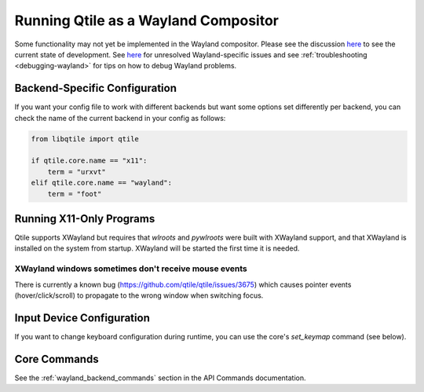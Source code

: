 =====================================
Running Qtile as a Wayland Compositor
=====================================

.. _wayland:

Some functionality may not yet be implemented in the Wayland compositor. Please
see the discussion `here <https://github.com/qtile/qtile/discussions/2409>`__ to
see the current state of development. See `here
<https://github.com/qtile/qtile/labels/Wayland>`__ for unresolved
Wayland-specific issues and see :ref:`troubleshooting <debugging-wayland>` for
tips on how to debug Wayland problems.

Backend-Specific Configuration
==============================

If you want your config file to work with different backends but want some
options set differently per backend, you can check the name of the current
backend in your config as follows:

.. code-block:: python

   from libqtile import qtile

   if qtile.core.name == "x11":
       term = "urxvt"
   elif qtile.core.name == "wayland":
       term = "foot"

Running X11-Only Programs
=========================

Qtile supports XWayland but requires that `wlroots` and `pywlroots` were built
with XWayland support, and that XWayland is installed on the system from
startup. XWayland will be started the first time it is needed.

XWayland windows sometimes don't receive mouse events
-----------------------------------------------------

There is currently a known bug (https://github.com/qtile/qtile/issues/3675) which causes pointer events (hover/click/scroll) to propagate to the wrong window when switching focus.

Input Device Configuration
==========================

.. qtile_class:: libqtile.backend.wayland.InputConfig

If you want to change keyboard configuration during runtime, you can use the
core's `set_keymap` command (see below).

Core Commands
=============

See the :ref:`wayland_backend_commands` section in the API Commands documentation.